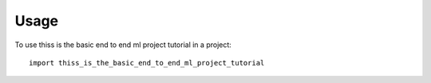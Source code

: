 =====
Usage
=====

To use thiss is the basic end to end ml project tutorial in a project::

    import thiss_is_the_basic_end_to_end_ml_project_tutorial
